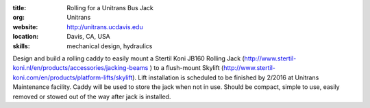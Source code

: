 :title: Rolling for a Unitrans Bus Jack
:org: Unitrans
:website: http://unitrans.ucdavis.edu
:location: Davis, CA, USA
:skills: mechanical design, hydraulics

Design and build a rolling caddy to easily mount a Stertil Koni JB160 Rolling
Jack (http://www.stertil-koni.nl/en/products/accessories/jacking-beams ) to a
flush-mount Skylift
(http://www.stertil-koni.com/en/products/platform-lifts/skylift). Lift
installation is scheduled to be finished by 2/2016 at Unitrans Maintenance
facility. Caddy will be used to store the jack when not in use. Should be
compact, simple to use,  easily removed or stowed out of the way after jack is
installed.
